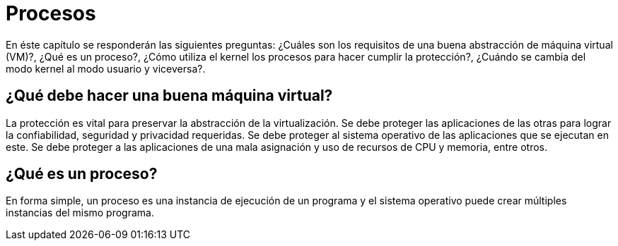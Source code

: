 = Procesos

// Completar con info de Threads y Procesos https://www.youtube.com/watch?v=4FpG1DcvHzc

En éste capítulo se responderán las siguientes preguntas: ¿Cuáles son los requisitos de una buena abstracción de máquina virtual (VM)?, ¿Qué es un proceso?, ¿Cómo utiliza el kernel los procesos para hacer cumplir la protección?, ¿Cuándo se cambia del modo kernel al modo usuario y viceversa?.

== ¿Qué debe hacer una buena máquina virtual?

La protección es vital para preservar la abstracción de la virtualización. 
Se debe proteger las aplicaciones de las otras para lograr la confiabilidad, seguridad y privacidad requeridas.
Se debe proteger al sistema operativo de las aplicaciones que se ejecutan en este.
Se debe proteger a las aplicaciones de una mala asignación y uso de recursos de CPU y memoria, entre otros.


== ¿Qué es un proceso?

En forma simple, un proceso es una instancia de ejecución de un programa y el sistema operativo
puede crear múltiples instancias del mismo programa.
